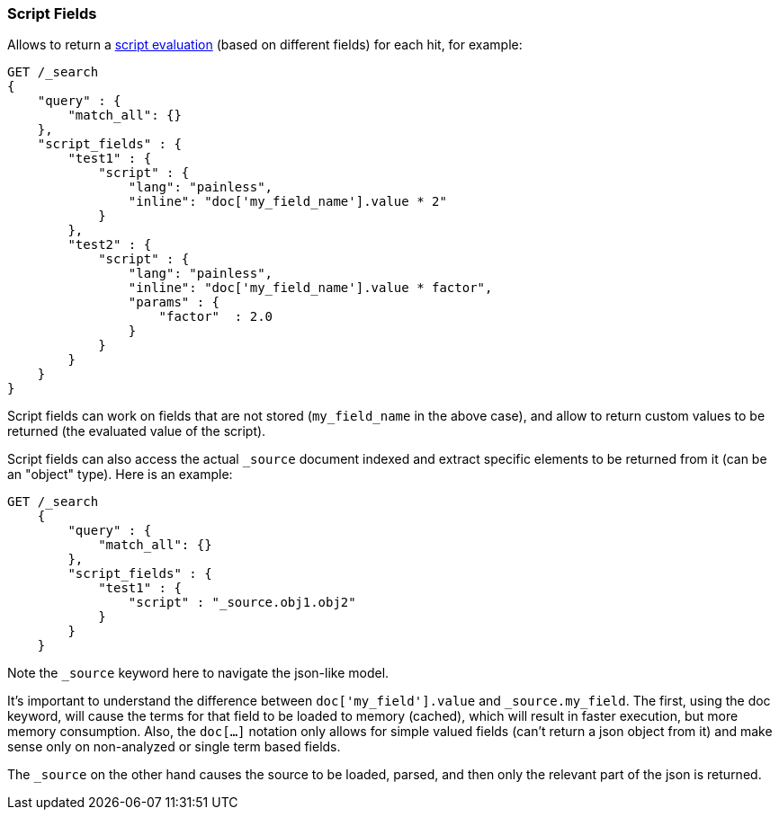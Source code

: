 [[search-request-script-fields]]
=== Script Fields

Allows to return a <<modules-scripting,script
evaluation>> (based on different fields) for each hit, for example:

[source,js]
--------------------------------------------------
GET /_search
{
    "query" : {
        "match_all": {}
    },
    "script_fields" : {
        "test1" : {
            "script" : {
                "lang": "painless",
                "inline": "doc['my_field_name'].value * 2"
            }
        },
        "test2" : {
            "script" : {
                "lang": "painless",
                "inline": "doc['my_field_name'].value * factor",
                "params" : {
                    "factor"  : 2.0
                }
            }
        }
    }
}
--------------------------------------------------
// CONSOLE


Script fields can work on fields that are not stored (`my_field_name` in
the above case), and allow to return custom values to be returned (the
evaluated value of the script).

Script fields can also access the actual `_source` document indexed and
extract specific elements to be returned from it (can be an "object"
type). Here is an example:

[source,js]
--------------------------------------------------
GET /_search
    {
        "query" : {
            "match_all": {}
        },
        "script_fields" : {
            "test1" : {
                "script" : "_source.obj1.obj2"
            }
        }
    }
--------------------------------------------------
// CONSOLE

Note the `_source` keyword here to navigate the json-like model.

It's important to understand the difference between
`doc['my_field'].value` and `_source.my_field`. The first, using the doc
keyword, will cause the terms for that field to be loaded to memory
(cached), which will result in faster execution, but more memory
consumption. Also, the `doc[...]` notation only allows for simple valued
fields (can't return a json object from it) and make sense only on
non-analyzed or single term based fields.

The `_source` on the other hand causes the source to be loaded, parsed,
and then only the relevant part of the json is returned.
